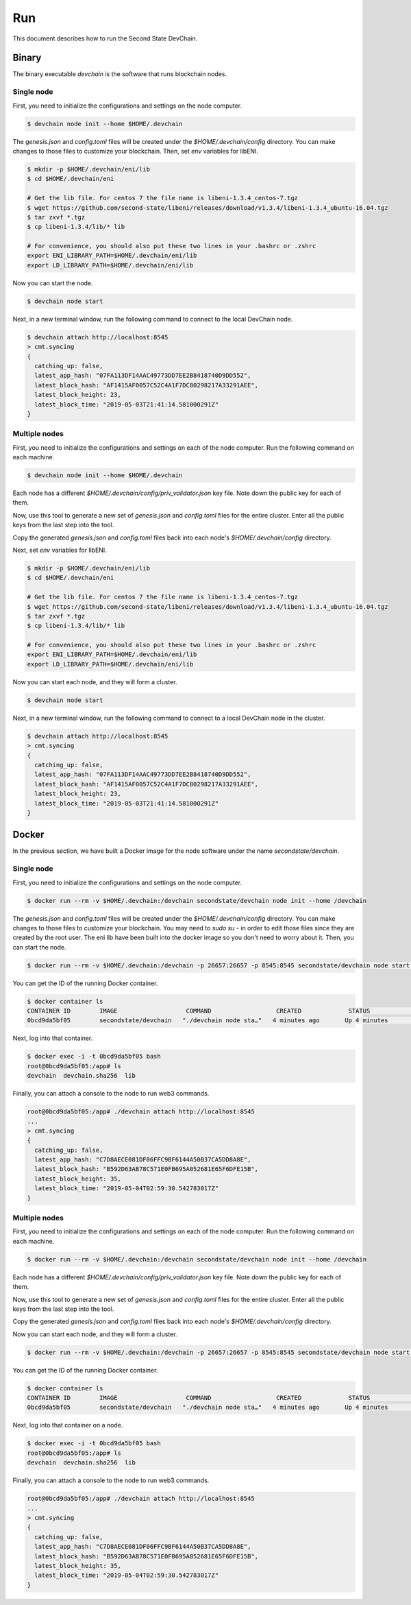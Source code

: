 ===============
Run
===============

This document describes how to run the Second State DevChain.

Binary
----------------------------

The binary executable `devchain` is the software that runs blockchain nodes.

Single node
````````````

First, you need to initialize the configurations and settings on the node computer.

.. code:: bash

  $ devchain node init --home $HOME/.devchain

The `genesis.json` and `config.toml` files will be created under the `$HOME/.devchain/config` directory. You can make changes to those files to customize your blockchain. Then, set `env` variables for libENI.

.. code:: bash

  $ mkdir -p $HOME/.devchain/eni/lib
  $ cd $HOME/.devchain/eni

  # Get the lib file. For centos 7 the file name is libeni-1.3.4_centos-7.tgz
  $ wget https://github.com/second-state/libeni/releases/download/v1.3.4/libeni-1.3.4_ubuntu-16.04.tgz
  $ tar zxvf *.tgz
  $ cp libeni-1.3.4/lib/* lib
  
  # For convenience, you should also put these two lines in your .bashrc or .zshrc
  export ENI_LIBRARY_PATH=$HOME/.devchain/eni/lib
  export LD_LIBRARY_PATH=$HOME/.devchain/eni/lib

Now you can start the node.

.. code:: bash

  $ devchain node start

Next, in a new terminal window, run the following command to connect to the local DevChain node.

.. code:: bash

  $ devchain attach http://localhost:8545
  > cmt.syncing
  {
    catching_up: false,
    latest_app_hash: "07FA113DF14AAC49773DD7EE2B8418740D9DD552",
    latest_block_hash: "AF1415AF0057C52C4A1F7DC80298217A33291AEE",
    latest_block_height: 23,
    latest_block_time: "2019-05-03T21:41:14.581000291Z"
  }


Multiple nodes
```````````````

First, you need to initialize the configurations and settings on each of the node computer. Run the following command on each machine.

.. code:: bash

  $ devchain node init --home $HOME/.devchain

Each node has a different `$HOME/.devchain/config/priv_validator.json` key file. Note down the public key for each of them.

Now, use this tool to generate a new set of `genesis.json` and `config.toml` files for the entire cluster. Enter all the public keys from the last step into the tool.

Copy the generated `genesis.json` and `config.toml` files back into each node's `$HOME/.devchain/config` directory.

Next, set `env` variables for libENI.

.. code:: bash

  $ mkdir -p $HOME/.devchain/eni/lib
  $ cd $HOME/.devchain/eni

  # Get the lib file. For centos 7 the file name is libeni-1.3.4_centos-7.tgz
  $ wget https://github.com/second-state/libeni/releases/download/v1.3.4/libeni-1.3.4_ubuntu-16.04.tgz
  $ tar zxvf *.tgz
  $ cp libeni-1.3.4/lib/* lib
  
  # For convenience, you should also put these two lines in your .bashrc or .zshrc
  export ENI_LIBRARY_PATH=$HOME/.devchain/eni/lib
  export LD_LIBRARY_PATH=$HOME/.devchain/eni/lib

Now you can start each node, and they will form a cluster.

.. code:: bash

  $ devchain node start

Next, in a new terminal window, run the following command to connect to a local DevChain node in the cluster.

.. code:: bash

  $ devchain attach http://localhost:8545
  > cmt.syncing
  {
    catching_up: false,
    latest_app_hash: "07FA113DF14AAC49773DD7EE2B8418740D9DD552",
    latest_block_hash: "AF1415AF0057C52C4A1F7DC80298217A33291AEE",
    latest_block_height: 23,
    latest_block_time: "2019-05-03T21:41:14.581000291Z"
  }




Docker
----------------------------

In the previous section, we have built a Docker image for the node software under the name `secondstate/devchain`.

Single node
```````````````

First, you need to initialize the configurations and settings on the node computer.

.. code:: bash

  $ docker run --rm -v $HOME/.devchain:/devchain secondstate/devchain node init --home /devchain

The `genesis.json` and `config.toml` files will be created under the `$HOME/.devchain/config` directory. You can make changes to those files to customize your blockchain. You may need to `sudo su -` in order to edit those files since they are created by the root user. The eni lib have been built into the docker image so you don't need to worry about it. Then, you can start the node.

.. code:: bash

  $ docker run --rm -v $HOME/.devchain:/devchain -p 26657:26657 -p 8545:8545 secondstate/devchain node start --home /devchain

You can get the ID of the running Docker container.

.. code:: bash

  $ docker container ls
  CONTAINER ID        IMAGE                   COMMAND                  CREATED             STATUS              PORTS                                                         NAMES
  0bcd9da5bf05        secondstate/devchain   "./devchain node sta…"   4 minutes ago       Up 4 minutes        0.0.0.0:8545->8545/tcp, 0.0.0.0:26657->26657/tcp, 26656/tcp   pedantic_mendeleev

Next, log into that container.

.. code:: bash

  $ docker exec -i -t 0bcd9da5bf05 bash
  root@0bcd9da5bf05:/app# ls
  devchain  devchain.sha256  lib

Finally, you can attach a console to the node to run web3 commands.

.. code:: bash

  root@0bcd9da5bf05:/app# ./devchain attach http://localhost:8545
  ...
  > cmt.syncing
  {
    catching_up: false,
    latest_app_hash: "C7D8AECE081DF06FFC9BF6144A50B37CA5DD8A8E",
    latest_block_hash: "B592D63AB78C571E0FB695A052681E65F6DFE15B",
    latest_block_height: 35,
    latest_block_time: "2019-05-04T02:59:30.542783017Z"
  }


Multiple nodes
```````````````

First, you need to initialize the configurations and settings on each of the node computer. Run the following command on each machine.

.. code:: bash

  $ docker run --rm -v $HOME/.devchain:/devchain secondstate/devchain node init --home /devchain

Each node has a different `$HOME/.devchain/config/priv_validator.json` key file. Note down the public key for each of them.

Now, use this tool to generate a new set of `genesis.json` and `config.toml` files for the entire cluster. Enter all the public keys from the last step into the tool.

Copy the generated `genesis.json` and `config.toml` files back into each node's `$HOME/.devchain/config` directory.

Now you can start each node, and they will form a cluster.

.. code:: bash

  $ docker run --rm -v $HOME/.devchain:/devchain -p 26657:26657 -p 8545:8545 secondstate/devchain node start --home /devchain

You can get the ID of the running Docker container.

.. code:: bash

  $ docker container ls
  CONTAINER ID        IMAGE                   COMMAND                  CREATED             STATUS              PORTS                                                         NAMES
  0bcd9da5bf05        secondstate/devchain   "./devchain node sta…"   4 minutes ago       Up 4 minutes        0.0.0.0:8545->8545/tcp, 0.0.0.0:26657->26657/tcp, 26656/tcp   pedantic_mendeleev

Next, log into that container on a node.

.. code:: bash

  $ docker exec -i -t 0bcd9da5bf05 bash
  root@0bcd9da5bf05:/app# ls
  devchain  devchain.sha256  lib

Finally, you can attach a console to the node to run web3 commands.

.. code:: bash

  root@0bcd9da5bf05:/app# ./devchain attach http://localhost:8545
  ...
  > cmt.syncing
  {
    catching_up: false,
    latest_app_hash: "C7D8AECE081DF06FFC9BF6144A50B37CA5DD8A8E",
    latest_block_hash: "B592D63AB78C571E0FB695A052681E65F6DFE15B",
    latest_block_height: 35,
    latest_block_time: "2019-05-04T02:59:30.542783017Z"
  }




